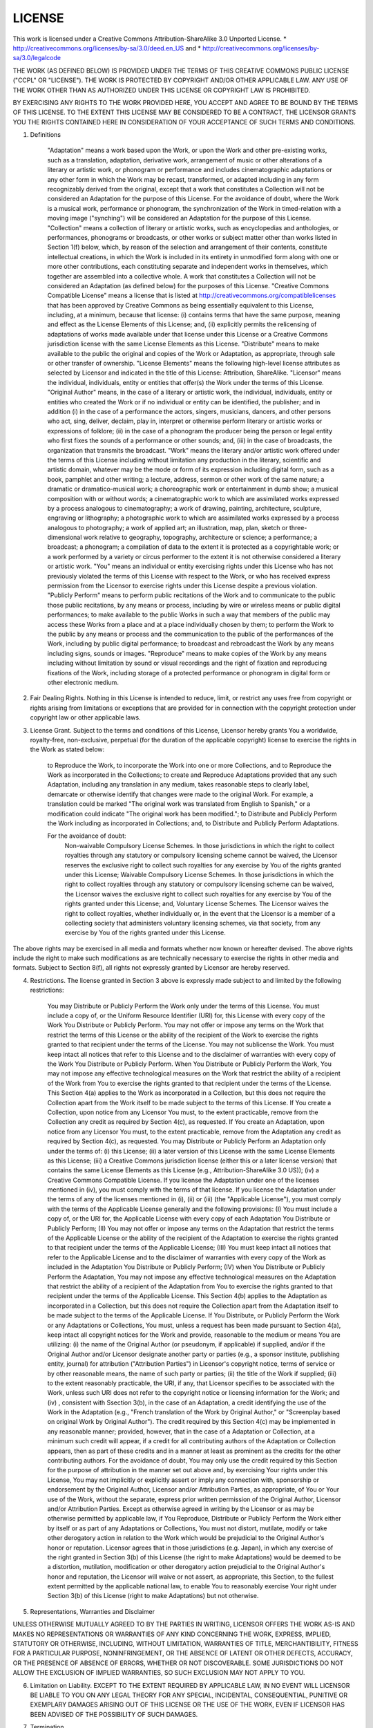 LICENSE
==========
This work is licensed under a Creative Commons Attribution-ShareAlike 3.0 Unported License.
* http://creativecommons.org/licenses/by-sa/3.0/deed.en_US
and 
* http://creativecommons.org/licenses/by-sa/3.0/legalcode

THE WORK (AS DEFINED BELOW) IS PROVIDED UNDER THE TERMS OF THIS CREATIVE COMMONS PUBLIC LICENSE ("CCPL" OR "LICENSE"). THE WORK IS PROTECTED BY COPYRIGHT AND/OR OTHER APPLICABLE LAW. ANY USE OF THE WORK OTHER THAN AS AUTHORIZED UNDER THIS LICENSE OR COPYRIGHT LAW IS PROHIBITED.

BY EXERCISING ANY RIGHTS TO THE WORK PROVIDED HERE, YOU ACCEPT AND AGREE TO BE BOUND BY THE TERMS OF THIS LICENSE. TO THE EXTENT THIS LICENSE MAY BE CONSIDERED TO BE A CONTRACT, THE LICENSOR GRANTS YOU THE RIGHTS CONTAINED HERE IN CONSIDERATION OF YOUR ACCEPTANCE OF SUCH TERMS AND CONDITIONS.

1. Definitions

    "Adaptation" means a work based upon the Work, or upon the Work and other pre-existing works, such as a translation, adaptation, derivative work, arrangement of music or other alterations of a literary or artistic work, or phonogram or performance and includes cinematographic adaptations or any other form in which the Work may be recast, transformed, or adapted including in any form recognizably derived from the original, except that a work that constitutes a Collection will not be considered an Adaptation for the purpose of this License. For the avoidance of doubt, where the Work is a musical work, performance or phonogram, the synchronization of the Work in timed-relation with a moving image ("synching") will be considered an Adaptation for the purpose of this License.
    "Collection" means a collection of literary or artistic works, such as encyclopedias and anthologies, or performances, phonograms or broadcasts, or other works or subject matter other than works listed in Section 1(f) below, which, by reason of the selection and arrangement of their contents, constitute intellectual creations, in which the Work is included in its entirety in unmodified form along with one or more other contributions, each constituting separate and independent works in themselves, which together are assembled into a collective whole. A work that constitutes a Collection will not be considered an Adaptation (as defined below) for the purposes of this License.
    "Creative Commons Compatible License" means a license that is listed at http://creativecommons.org/compatiblelicenses that has been approved by Creative Commons as being essentially equivalent to this License, including, at a minimum, because that license: (i) contains terms that have the same purpose, meaning and effect as the License Elements of this License; and, (ii) explicitly permits the relicensing of adaptations of works made available under that license under this License or a Creative Commons jurisdiction license with the same License Elements as this License.
    "Distribute" means to make available to the public the original and copies of the Work or Adaptation, as appropriate, through sale or other transfer of ownership.
    "License Elements" means the following high-level license attributes as selected by Licensor and indicated in the title of this License: Attribution, ShareAlike.
    "Licensor" means the individual, individuals, entity or entities that offer(s) the Work under the terms of this License.
    "Original Author" means, in the case of a literary or artistic work, the individual, individuals, entity or entities who created the Work or if no individual or entity can be identified, the publisher; and in addition (i) in the case of a performance the actors, singers, musicians, dancers, and other persons who act, sing, deliver, declaim, play in, interpret or otherwise perform literary or artistic works or expressions of folklore; (ii) in the case of a phonogram the producer being the person or legal entity who first fixes the sounds of a performance or other sounds; and, (iii) in the case of broadcasts, the organization that transmits the broadcast.
    "Work" means the literary and/or artistic work offered under the terms of this License including without limitation any production in the literary, scientific and artistic domain, whatever may be the mode or form of its expression including digital form, such as a book, pamphlet and other writing; a lecture, address, sermon or other work of the same nature; a dramatic or dramatico-musical work; a choreographic work or entertainment in dumb show; a musical composition with or without words; a cinematographic work to which are assimilated works expressed by a process analogous to cinematography; a work of drawing, painting, architecture, sculpture, engraving or lithography; a photographic work to which are assimilated works expressed by a process analogous to photography; a work of applied art; an illustration, map, plan, sketch or three-dimensional work relative to geography, topography, architecture or science; a performance; a broadcast; a phonogram; a compilation of data to the extent it is protected as a copyrightable work; or a work performed by a variety or circus performer to the extent it is not otherwise considered a literary or artistic work.
    "You" means an individual or entity exercising rights under this License who has not previously violated the terms of this License with respect to the Work, or who has received express permission from the Licensor to exercise rights under this License despite a previous violation.
    "Publicly Perform" means to perform public recitations of the Work and to communicate to the public those public recitations, by any means or process, including by wire or wireless means or public digital performances; to make available to the public Works in such a way that members of the public may access these Works from a place and at a place individually chosen by them; to perform the Work to the public by any means or process and the communication to the public of the performances of the Work, including by public digital performance; to broadcast and rebroadcast the Work by any means including signs, sounds or images.
    "Reproduce" means to make copies of the Work by any means including without limitation by sound or visual recordings and the right of fixation and reproducing fixations of the Work, including storage of a protected performance or phonogram in digital form or other electronic medium.

2. Fair Dealing Rights. Nothing in this License is intended to reduce, limit, or restrict any uses free from copyright or rights arising from limitations or exceptions that are provided for in connection with the copyright protection under copyright law or other applicable laws.

3. License Grant. Subject to the terms and conditions of this License, Licensor hereby grants You a worldwide, royalty-free, non-exclusive, perpetual (for the duration of the applicable copyright) license to exercise the rights in the Work as stated below:

    to Reproduce the Work, to incorporate the Work into one or more Collections, and to Reproduce the Work as incorporated in the Collections;
    to create and Reproduce Adaptations provided that any such Adaptation, including any translation in any medium, takes reasonable steps to clearly label, demarcate or otherwise identify that changes were made to the original Work. For example, a translation could be marked "The original work was translated from English to Spanish," or a modification could indicate "The original work has been modified.";
    to Distribute and Publicly Perform the Work including as incorporated in Collections; and,
    to Distribute and Publicly Perform Adaptations.

    For the avoidance of doubt:
        Non-waivable Compulsory License Schemes. In those jurisdictions in which the right to collect royalties through any statutory or compulsory licensing scheme cannot be waived, the Licensor reserves the exclusive right to collect such royalties for any exercise by You of the rights granted under this License;
        Waivable Compulsory License Schemes. In those jurisdictions in which the right to collect royalties through any statutory or compulsory licensing scheme can be waived, the Licensor waives the exclusive right to collect such royalties for any exercise by You of the rights granted under this License; and,
        Voluntary License Schemes. The Licensor waives the right to collect royalties, whether individually or, in the event that the Licensor is a member of a collecting society that administers voluntary licensing schemes, via that society, from any exercise by You of the rights granted under this License.

The above rights may be exercised in all media and formats whether now known or hereafter devised. The above rights include the right to make such modifications as are technically necessary to exercise the rights in other media and formats. Subject to Section 8(f), all rights not expressly granted by Licensor are hereby reserved.

4. Restrictions. The license granted in Section 3 above is expressly made subject to and limited by the following restrictions:

    You may Distribute or Publicly Perform the Work only under the terms of this License. You must include a copy of, or the Uniform Resource Identifier (URI) for, this License with every copy of the Work You Distribute or Publicly Perform. You may not offer or impose any terms on the Work that restrict the terms of this License or the ability of the recipient of the Work to exercise the rights granted to that recipient under the terms of the License. You may not sublicense the Work. You must keep intact all notices that refer to this License and to the disclaimer of warranties with every copy of the Work You Distribute or Publicly Perform. When You Distribute or Publicly Perform the Work, You may not impose any effective technological measures on the Work that restrict the ability of a recipient of the Work from You to exercise the rights granted to that recipient under the terms of the License. This Section 4(a) applies to the Work as incorporated in a Collection, but this does not require the Collection apart from the Work itself to be made subject to the terms of this License. If You create a Collection, upon notice from any Licensor You must, to the extent practicable, remove from the Collection any credit as required by Section 4(c), as requested. If You create an Adaptation, upon notice from any Licensor You must, to the extent practicable, remove from the Adaptation any credit as required by Section 4(c), as requested.
    You may Distribute or Publicly Perform an Adaptation only under the terms of: (i) this License; (ii) a later version of this License with the same License Elements as this License; (iii) a Creative Commons jurisdiction license (either this or a later license version) that contains the same License Elements as this License (e.g., Attribution-ShareAlike 3.0 US)); (iv) a Creative Commons Compatible License. If you license the Adaptation under one of the licenses mentioned in (iv), you must comply with the terms of that license. If you license the Adaptation under the terms of any of the licenses mentioned in (i), (ii) or (iii) (the "Applicable License"), you must comply with the terms of the Applicable License generally and the following provisions: (I) You must include a copy of, or the URI for, the Applicable License with every copy of each Adaptation You Distribute or Publicly Perform; (II) You may not offer or impose any terms on the Adaptation that restrict the terms of the Applicable License or the ability of the recipient of the Adaptation to exercise the rights granted to that recipient under the terms of the Applicable License; (III) You must keep intact all notices that refer to the Applicable License and to the disclaimer of warranties with every copy of the Work as included in the Adaptation You Distribute or Publicly Perform; (IV) when You Distribute or Publicly Perform the Adaptation, You may not impose any effective technological measures on the Adaptation that restrict the ability of a recipient of the Adaptation from You to exercise the rights granted to that recipient under the terms of the Applicable License. This Section 4(b) applies to the Adaptation as incorporated in a Collection, but this does not require the Collection apart from the Adaptation itself to be made subject to the terms of the Applicable License.
    If You Distribute, or Publicly Perform the Work or any Adaptations or Collections, You must, unless a request has been made pursuant to Section 4(a), keep intact all copyright notices for the Work and provide, reasonable to the medium or means You are utilizing: (i) the name of the Original Author (or pseudonym, if applicable) if supplied, and/or if the Original Author and/or Licensor designate another party or parties (e.g., a sponsor institute, publishing entity, journal) for attribution ("Attribution Parties") in Licensor's copyright notice, terms of service or by other reasonable means, the name of such party or parties; (ii) the title of the Work if supplied; (iii) to the extent reasonably practicable, the URI, if any, that Licensor specifies to be associated with the Work, unless such URI does not refer to the copyright notice or licensing information for the Work; and (iv) , consistent with Ssection 3(b), in the case of an Adaptation, a credit identifying the use of the Work in the Adaptation (e.g., "French translation of the Work by Original Author," or "Screenplay based on original Work by Original Author"). The credit required by this Section 4(c) may be implemented in any reasonable manner; provided, however, that in the case of a Adaptation or Collection, at a minimum such credit will appear, if a credit for all contributing authors of the Adaptation or Collection appears, then as part of these credits and in a manner at least as prominent as the credits for the other contributing authors. For the avoidance of doubt, You may only use the credit required by this Section for the purpose of attribution in the manner set out above and, by exercising Your rights under this License, You may not implicitly or explicitly assert or imply any connection with, sponsorship or endorsement by the Original Author, Licensor and/or Attribution Parties, as appropriate, of You or Your use of the Work, without the separate, express prior written permission of the Original Author, Licensor and/or Attribution Parties.
    Except as otherwise agreed in writing by the Licensor or as may be otherwise permitted by applicable law, if You Reproduce, Distribute or Publicly Perform the Work either by itself or as part of any Adaptations or Collections, You must not distort, mutilate, modify or take other derogatory action in relation to the Work which would be prejudicial to the Original Author's honor or reputation. Licensor agrees that in those jurisdictions (e.g. Japan), in which any exercise of the right granted in Section 3(b) of this License (the right to make Adaptations) would be deemed to be a distortion, mutilation, modification or other derogatory action prejudicial to the Original Author's honor and reputation, the Licensor will waive or not assert, as appropriate, this Section, to the fullest extent permitted by the applicable national law, to enable You to reasonably exercise Your right under Section 3(b) of this License (right to make Adaptations) but not otherwise.

5. Representations, Warranties and Disclaimer

UNLESS OTHERWISE MUTUALLY AGREED TO BY THE PARTIES IN WRITING, LICENSOR OFFERS THE WORK AS-IS AND MAKES NO REPRESENTATIONS OR WARRANTIES OF ANY KIND CONCERNING THE WORK, EXPRESS, IMPLIED, STATUTORY OR OTHERWISE, INCLUDING, WITHOUT LIMITATION, WARRANTIES OF TITLE, MERCHANTIBILITY, FITNESS FOR A PARTICULAR PURPOSE, NONINFRINGEMENT, OR THE ABSENCE OF LATENT OR OTHER DEFECTS, ACCURACY, OR THE PRESENCE OF ABSENCE OF ERRORS, WHETHER OR NOT DISCOVERABLE. SOME JURISDICTIONS DO NOT ALLOW THE EXCLUSION OF IMPLIED WARRANTIES, SO SUCH EXCLUSION MAY NOT APPLY TO YOU.

6. Limitation on Liability. EXCEPT TO THE EXTENT REQUIRED BY APPLICABLE LAW, IN NO EVENT WILL LICENSOR BE LIABLE TO YOU ON ANY LEGAL THEORY FOR ANY SPECIAL, INCIDENTAL, CONSEQUENTIAL, PUNITIVE OR EXEMPLARY DAMAGES ARISING OUT OF THIS LICENSE OR THE USE OF THE WORK, EVEN IF LICENSOR HAS BEEN ADVISED OF THE POSSIBILITY OF SUCH DAMAGES.

7. Termination

    This License and the rights granted hereunder will terminate automatically upon any breach by You of the terms of this License. Individuals or entities who have received Adaptations or Collections from You under this License, however, will not have their licenses terminated provided such individuals or entities remain in full compliance with those licenses. Sections 1, 2, 5, 6, 7, and 8 will survive any termination of this License.
    Subject to the above terms and conditions, the license granted here is perpetual (for the duration of the applicable copyright in the Work). Notwithstanding the above, Licensor reserves the right to release the Work under different license terms or to stop distributing the Work at any time; provided, however that any such election will not serve to withdraw this License (or any other license that has been, or is required to be, granted under the terms of this License), and this License will continue in full force and effect unless terminated as stated above.

8. Miscellaneous

    Each time You Distribute or Publicly Perform the Work or a Collection, the Licensor offers to the recipient a license to the Work on the same terms and conditions as the license granted to You under this License.
    Each time You Distribute or Publicly Perform an Adaptation, Licensor offers to the recipient a license to the original Work on the same terms and conditions as the license granted to You under this License.
    If any provision of this License is invalid or unenforceable under applicable law, it shall not affect the validity or enforceability of the remainder of the terms of this License, and without further action by the parties to this agreement, such provision shall be reformed to the minimum extent necessary to make such provision valid and enforceable.
    No term or provision of this License shall be deemed waived and no breach consented to unless such waiver or consent shall be in writing and signed by the party to be charged with such waiver or consent.
    This License constitutes the entire agreement between the parties with respect to the Work licensed here. There are no understandings, agreements or representations with respect to the Work not specified here. Licensor shall not be bound by any additional provisions that may appear in any communication from You. This License may not be modified without the mutual written agreement of the Licensor and You.
    The rights granted under, and the subject matter referenced, in this License were drafted utilizing the terminology of the Berne Convention for the Protection of Literary and Artistic Works (as amended on September 28, 1979), the Rome Convention of 1961, the WIPO Copyright Treaty of 1996, the WIPO Performances and Phonograms Treaty of 1996 and the Universal Copyright Convention (as revised on July 24, 1971). These rights and subject matter take effect in the relevant jurisdiction in which the License terms are sought to be enforced according to the corresponding provisions of the implementation of those treaty provisions in the applicable national law. If the standard suite of rights granted under applicable copyright law includes additional rights not granted under this License, such additional rights are deemed to be included in the License; this License is not intended to restrict the license of any rights under applicable law.

